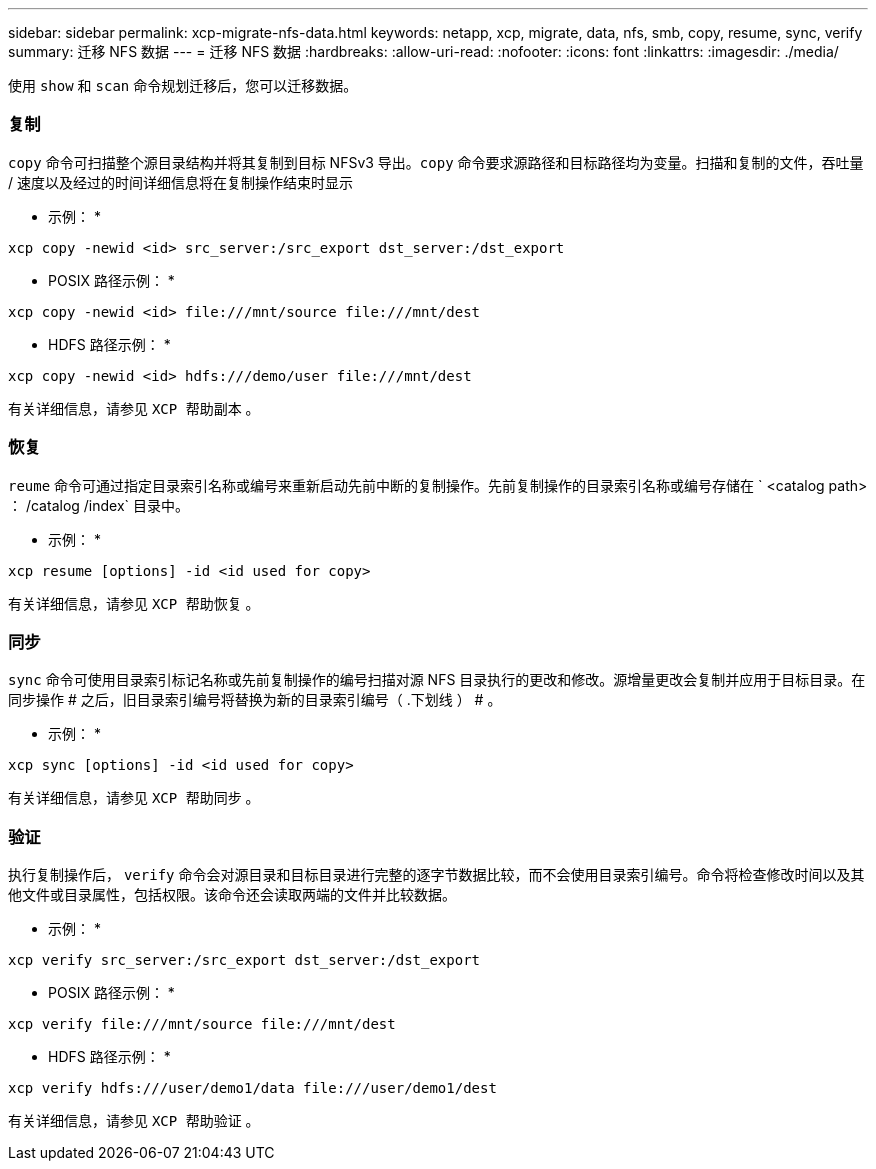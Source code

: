 ---
sidebar: sidebar 
permalink: xcp-migrate-nfs-data.html 
keywords: netapp, xcp, migrate, data, nfs, smb, copy, resume, sync, verify 
summary: 迁移 NFS 数据 
---
= 迁移 NFS 数据
:hardbreaks:
:allow-uri-read: 
:nofooter: 
:icons: font
:linkattrs: 
:imagesdir: ./media/


[role="lead"]
使用 `show` 和 `scan` 命令规划迁移后，您可以迁移数据。



=== 复制

`copy` 命令可扫描整个源目录结构并将其复制到目标 NFSv3 导出。`copy` 命令要求源路径和目标路径均为变量。扫描和复制的文件，吞吐量 / 速度以及经过的时间详细信息将在复制操作结束时显示

* 示例： *

[listing]
----
xcp copy -newid <id> src_server:/src_export dst_server:/dst_export
----
* POSIX 路径示例： *

[listing]
----
xcp copy -newid <id> file:///mnt/source file:///mnt/dest
----
* HDFS 路径示例： *

[listing]
----
xcp copy -newid <id> hdfs:///demo/user file:///mnt/dest
----
有关详细信息，请参见 `XCP 帮助副本` 。



=== 恢复

`reume` 命令可通过指定目录索引名称或编号来重新启动先前中断的复制操作。先前复制操作的目录索引名称或编号存储在 ` <catalog path> ： /catalog /index` 目录中。

* 示例： *

[listing]
----
xcp resume [options] -id <id used for copy>
----
有关详细信息，请参见 `XCP 帮助恢复` 。



=== 同步

`sync` 命令可使用目录索引标记名称或先前复制操作的编号扫描对源 NFS 目录执行的更改和修改。源增量更改会复制并应用于目标目录。在同步操作 # 之后，旧目录索引编号将替换为新的目录索引编号（ .下划线 ） # 。

* 示例： *

[listing]
----
xcp sync [options] -id <id used for copy>
----
有关详细信息，请参见 `XCP 帮助同步` 。



=== 验证

执行复制操作后， `verify` 命令会对源目录和目标目录进行完整的逐字节数据比较，而不会使用目录索引编号。命令将检查修改时间以及其他文件或目录属性，包括权限。该命令还会读取两端的文件并比较数据。

* 示例： *

[listing]
----
xcp verify src_server:/src_export dst_server:/dst_export
----
* POSIX 路径示例： *

[listing]
----
xcp verify file:///mnt/source file:///mnt/dest
----
* HDFS 路径示例： *

[listing]
----
xcp verify hdfs:///user/demo1/data file:///user/demo1/dest
----
有关详细信息，请参见 `XCP 帮助验证` 。
